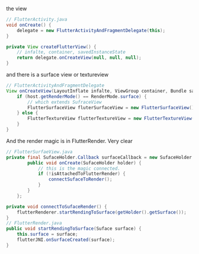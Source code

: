 the view
#+BEGIN_SRC java
  // FlutterActivity.java
  void onCreate() {
      delegate = new FlutterActivityAndFragmentDelegate(this);
  }

  private View createFlutterView() {
      // infalte, container, savedInstanceState
      return delegate.onCreateView(null, null, null);
  } 
  
#+END_SRC


and there is a surface view or textureview
#+BEGIN_SRC java
  // FlutterActivityAndFragmentDelegate
  View onCreateView(LayoutInflate infalte, ViewGroup container, Bundle savedInstanceState) {
      if (host.getRenderMode() == RenderMode.surface) {
          // which extends SufraceView
          FlutterSurfaceView fluterSurfaceView = new FlutterSurfaceView();
      } else {
          FlutterTextureView flutterTextureView = new FlutterTextureView();
      }
  }
#+END_SRC


And the render magic is in FlutterRender. Very clear
#+BEGIN_SRC java
  // FlutterSurfaeView.java
  private final SufaceHolder.Callback surfaceCallback = new SufaceHolder.Callback() {
          public void onCreate(SufaceHolder holder) {
              // this is the magic connected.
              if (!isAttachedToFlutterRender) {
                  connectSufaceToRender();
              }
          }
      };

  private void connectToSufaceRender() {
      flutterRenderer.startRendingToSurface(getHolder().getSurface());
  }
  // FlutterRender.java
  public void startRendingToSurface(Suface surface) {
      this.surface = surface;
      flutterJNI.onSurfaceCreated(surface);
  }

#+END_SRC
